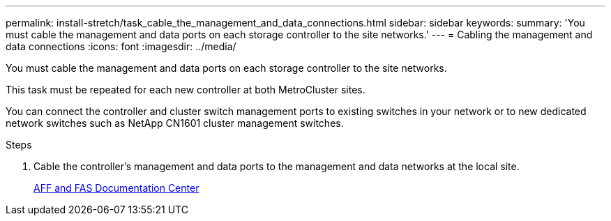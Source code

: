 ---
permalink: install-stretch/task_cable_the_management_and_data_connections.html
sidebar: sidebar
keywords:
summary: 'You must cable the management and data ports on each storage controller to the site networks.'
---
= Cabling the management and data connections
:icons: font
:imagesdir: ../media/

[.lead]
You must cable the management and data ports on each storage controller to the site networks.

This task must be repeated for each new controller at both MetroCluster sites.

You can connect the controller and cluster switch management ports to existing switches in your network or to new dedicated network switches such as NetApp CN1601 cluster management switches.

.Steps
. Cable the controller's management and data ports to the management and data networks at the local site.
+
https://docs.netapp.com/platstor/index.jsp[AFF and FAS Documentation Center]
